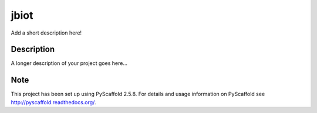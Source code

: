 =====
jbiot
=====
.. image:: https://travis-ci.org/kongdeju/jbiot.svg?branch=master
       :target: https://travis-ci.org/kongdeju/jbiot
.. image:: https://img.shields.io/pypi/v/jbiot.svg
       :target: https://pypi.python.org/pypi/jbiot
.. image:: https://readthedocs.org/projects/jbiot/badge/?version=latest
       :target: http://jbiot.readthedocs.io/en/latest/?badge=latest
.. image:: https://img.shields.io/github/tag/ngsqc/jbiot.svg
       :target https://github.com/kongdeju/jbiot
.. image:: https://img.shields.io/github/downloads/jbiot/jbiot/total.svg
       :target https://github.com/kongdeju/jbiot
.. image:: https://img.shields.io/npm/l/express.svg?registry_uri=https%3A%2F%2Fregistry.npmjs.com
       :target https://github.com/kongdeju/jbiot

Add a short description here!


Description
===========

A longer description of your project goes here...


Note
====

This project has been set up using PyScaffold 2.5.8. For details and usage
information on PyScaffold see http://pyscaffold.readthedocs.org/.
